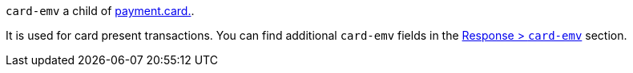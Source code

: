 ``card-emv`` a child of <<{listname}_request_payment, payment.card.>>.

It is used for card present transactions. You can find additional ``card-emv`` fields in the <<{listname}_response_cardEMV, Response > ``card-emv``>> section.